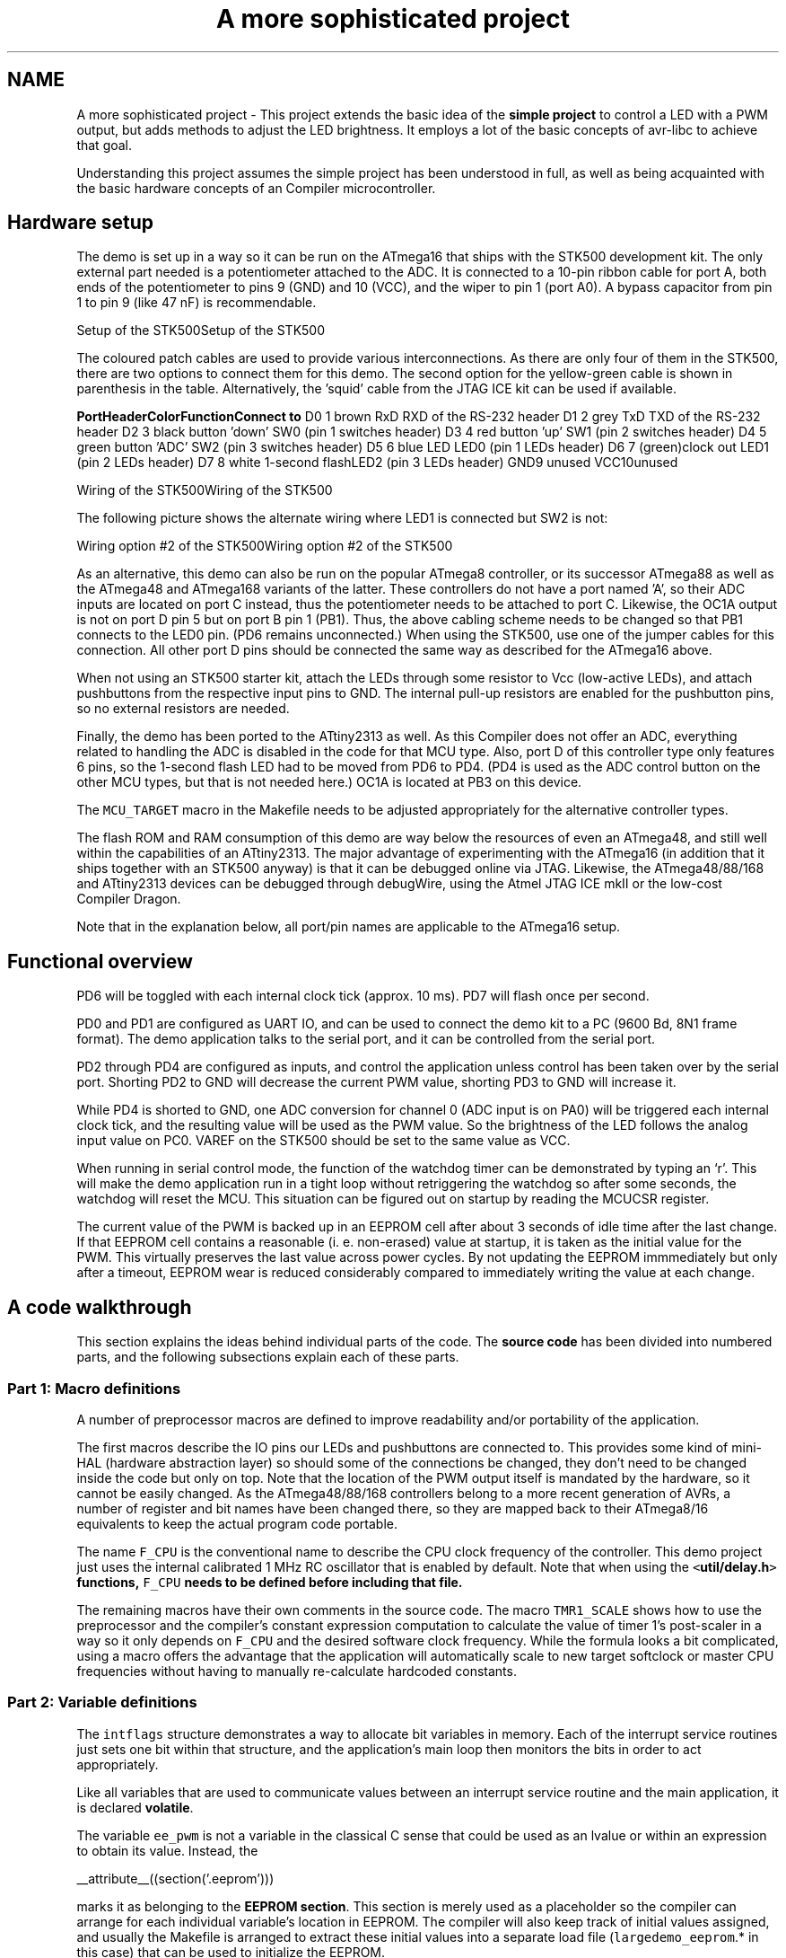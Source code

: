 .TH "A more sophisticated project" 3 "11 May 2022" "Version 2.0.0" "avr-libc" \" -*- nroff -*-
.ad l
.nh
.SH NAME
A more sophisticated project \- This project extends the basic idea of the \fBsimple project\fP to control a LED with a PWM output, but adds methods to adjust the LED brightness. It employs a lot of the basic concepts of avr-libc to achieve that goal.
.PP
Understanding this project assumes the simple project has been understood in full, as well as being acquainted with the basic hardware concepts of an Compiler microcontroller.
.SH "Hardware setup"
.PP
The demo is set up in a way so it can be run on the ATmega16 that ships with the STK500 development kit. The only external part needed is a potentiometer attached to the ADC. It is connected to a 10-pin ribbon cable for port A, both ends of the potentiometer to pins 9 (GND) and 10 (VCC), and the wiper to pin 1 (port A0). A bypass capacitor from pin 1 to pin 9 (like 47 nF) is recommendable.
.PP
Setup of the STK500Setup of the STK500
.PP
The coloured patch cables are used to provide various interconnections. As there are only four of them in the STK500, there are two options to connect them for this demo. The second option for the yellow-green cable is shown in parenthesis in the table. Alternatively, the 'squid' cable from the JTAG ICE kit can be used if available.
.PP
\fBPort\fP\fBHeader\fP\fBColor\fP\fBFunction\fP\fBConnect to\fP D0 1 brown RxD RXD of the RS-232 header D1 2 grey TxD TXD of the RS-232 header D2 3 black button 'down' SW0 (pin 1 switches header) D3 4 red button 'up' SW1 (pin 2 switches header) D4 5 green button 'ADC' SW2 (pin 3 switches header) D5 6 blue LED LED0 (pin 1 LEDs header) D6 7 (green)clock out LED1 (pin 2 LEDs header) D7 8 white 1-second flashLED2 (pin 3 LEDs header) GND9 unused VCC10unused 
.PP
Wiring of the STK500Wiring of the STK500
.PP
The following picture shows the alternate wiring where LED1 is connected but SW2 is not:
.PP
Wiring option #2 of the STK500Wiring option #2 of the STK500
.PP
As an alternative, this demo can also be run on the popular ATmega8 controller, or its successor ATmega88 as well as the ATmega48 and ATmega168 variants of the latter. These controllers do not have a port named 'A', so their ADC inputs are located on port C instead, thus the potentiometer needs to be attached to port C. Likewise, the OC1A output is not on port D pin 5 but on port B pin 1 (PB1). Thus, the above cabling scheme needs to be changed so that PB1 connects to the LED0 pin. (PD6 remains unconnected.) When using the STK500, use one of the jumper cables for this connection. All other port D pins should be connected the same way as described for the ATmega16 above.
.PP
When not using an STK500 starter kit, attach the LEDs through some resistor to Vcc (low-active LEDs), and attach pushbuttons from the respective input pins to GND. The internal pull-up resistors are enabled for the pushbutton pins, so no external resistors are needed.
.PP
Finally, the demo has been ported to the ATtiny2313 as well. As this Compiler does not offer an ADC, everything related to handling the ADC is disabled in the code for that MCU type. Also, port D of this controller type only features 6 pins, so the 1-second flash LED had to be moved from PD6 to PD4. (PD4 is used as the ADC control button on the other MCU types, but that is not needed here.) OC1A is located at PB3 on this device.
.PP
The \fCMCU_TARGET\fP macro in the Makefile needs to be adjusted appropriately for the alternative controller types.
.PP
The flash ROM and RAM consumption of this demo are way below the resources of even an ATmega48, and still well within the capabilities of an ATtiny2313. The major advantage of experimenting with the ATmega16 (in addition that it ships together with an STK500 anyway) is that it can be debugged online via JTAG. Likewise, the ATmega48/88/168 and ATtiny2313 devices can be debugged through debugWire, using the Atmel JTAG ICE mkII or the low-cost Compiler Dragon.
.PP
Note that in the explanation below, all port/pin names are applicable to the ATmega16 setup.
.SH "Functional overview"
.PP
PD6 will be toggled with each internal clock tick (approx. 10 ms). PD7 will flash once per second.
.PP
PD0 and PD1 are configured as UART IO, and can be used to connect the demo kit to a PC (9600 Bd, 8N1 frame format). The demo application talks to the serial port, and it can be controlled from the serial port.
.PP
PD2 through PD4 are configured as inputs, and control the application unless control has been taken over by the serial port. Shorting PD2 to GND will decrease the current PWM value, shorting PD3 to GND will increase it.
.PP
While PD4 is shorted to GND, one ADC conversion for channel 0 (ADC input is on PA0) will be triggered each internal clock tick, and the resulting value will be used as the PWM value. So the brightness of the LED follows the analog input value on PC0. VAREF on the STK500 should be set to the same value as VCC.
.PP
When running in serial control mode, the function of the watchdog timer can be demonstrated by typing an `r'. This will make the demo application run in a tight loop without retriggering the watchdog so after some seconds, the watchdog will reset the MCU. This situation can be figured out on startup by reading the MCUCSR register.
.PP
The current value of the PWM is backed up in an EEPROM cell after about 3 seconds of idle time after the last change. If that EEPROM cell contains a reasonable (i. e. non-erased) value at startup, it is taken as the initial value for the PWM. This virtually preserves the last value across power cycles. By not updating the EEPROM immmediately but only after a timeout, EEPROM wear is reduced considerably compared to immediately writing the value at each change.
.SH "A code walkthrough"
.PP
This section explains the ideas behind individual parts of the code. The \fBsource code\fP has been divided into numbered parts, and the following subsections explain each of these parts.
.SS "Part 1: Macro definitions"
A number of preprocessor macros are defined to improve readability and/or portability of the application.
.PP
The first macros describe the IO pins our LEDs and pushbuttons are connected to. This provides some kind of mini-HAL (hardware abstraction layer) so should some of the connections be changed, they don't need to be changed inside the code but only on top. Note that the location of the PWM output itself is mandated by the hardware, so it cannot be easily changed. As the ATmega48/88/168 controllers belong to a more recent generation of AVRs, a number of register and bit names have been changed there, so they are mapped back to their ATmega8/16 equivalents to keep the actual program code portable.
.PP
The name \fCF_CPU\fP is the conventional name to describe the CPU clock frequency of the controller. This demo project just uses the internal calibrated 1 MHz RC oscillator that is enabled by default. Note that when using the \fC<\fButil/delay.h\fP>\fP functions, \fCF_CPU\fP needs to be defined before including that file.
.PP
The remaining macros have their own comments in the source code. The macro \fCTMR1_SCALE\fP shows how to use the preprocessor and the compiler's constant expression computation to calculate the value of timer 1's post-scaler in a way so it only depends on \fCF_CPU\fP and the desired software clock frequency. While the formula looks a bit complicated, using a macro offers the advantage that the application will automatically scale to new target softclock or master CPU frequencies without having to manually re-calculate hardcoded constants.
.SS "Part 2: Variable definitions"
The \fCintflags\fP structure demonstrates a way to allocate bit variables in memory. Each of the interrupt service routines just sets one bit within that structure, and the application's main loop then monitors the bits in order to act appropriately.
.PP
Like all variables that are used to communicate values between an interrupt service routine and the main application, it is declared \fBvolatile\fP.
.PP
The variable \fCee_pwm\fP is not a variable in the classical C sense that could be used as an lvalue or within an expression to obtain its value. Instead, the
.PP
.PP
.nf
 __attribute__((section('.eeprom'))) 
.fi
.PP
.PP
marks it as belonging to the \fBEEPROM section\fP. This section is merely used as a placeholder so the compiler can arrange for each individual variable's location in EEPROM. The compiler will also keep track of initial values assigned, and usually the Makefile is arranged to extract these initial values into a separate load file (\fClargedemo_eeprom\fP.* in this case) that can be used to initialize the EEPROM.
.PP
The actual EEPROM IO must be performed manually.
.PP
Similarly, the variable \fCmcucsr\fP is kept in the \fB.noinit\fP section in order to prevent it from being cleared upon application startup.
.SS "Part 3: Interrupt service routines"
The ISR to handle timer 1's overflow interrupt arranges for the software clock. While timer 1 runs the PWM, it calls its overflow handler rather frequently, so the \fCTMR1_SCALE\fP value is used as a postscaler to reduce the internal software clock frequency further. If the software clock triggers, it sets the \fCtmr_int\fP bitfield, and defers all further tasks to the main loop.
.PP
The ADC ISR just fetches the value from the ADC conversion, disables the ADC interrupt again, and announces the presence of the new value in the \fCadc_int\fP bitfield. The interrupt is kept disabled while not needed, because the ADC will also be triggered by executing the SLEEP instruction in idle mode (which is the default sleep mode). Another option would be to turn off the ADC completely here, but that increases the ADC's startup time (not that it would matter much for this application).
.SS "Part 4: Auxiliary functions"
The function \fChandle_mcucsr()\fP uses two \fC__attribute__\fP declarators to achieve specific goals. First, it will instruct the compiler to place the generated code into the \fB.init3\fP section of the output. Thus, it will become part of the application initialization sequence. This is done in order to fetch (and clear) the reason of the last hardware reset from \fCMCUCSR\fP as early as possible. There is a short period of time where the next reset could already trigger before the current reason has been evaluated. This also explains why the variable \fCmcucsr\fP that mirrors the register's value needs to be placed into the .noinit section, because otherwise the default initialization (which happens after .init3) would blank the value again.
.PP
As the initialization code is not called using CALL/RET instructions but rather concatenated together, the compiler needs to be instructed to omit the entire function prologue and epilogue. This is performed by the \fInaked\fP attribute. So while syntactically, \fChandle_mcucsr()\fP is a function to the compiler, the compiler will just emit the instructions for it without setting up any stack frame, and not even a RET instruction at the end.
.PP
Function \fCioinit()\fP centralizes all hardware setup. The very last part of that function demonstrates the use of the EEPROM variable \fCee_pwm\fP to obtain an EEPROM address that can in turn be applied as an argument to \fC\fBeeprom_read_word()\fP\fP.
.PP
The following functions handle UART character and string output. (UART input is handled by an ISR.) There are two string output functions, \fCprintstr()\fP and \fCprintstr_p()\fP. The latter function fetches the string from \fBprogram memory\fP. Both functions translate a newline character into a carriage return/newline sequence, so a simple \fC\\n\fP can be used in the source code.
.PP
The function \fCset_pwm()\fP propagates the new PWM value to the PWM, performing range checking. When the value has been changed, the new percentage will be announced on the serial link. The current value is mirrored in the variable \fCpwm\fP so others can use it in calculations. In order to allow for a simple calculation of a percentage value without requiring floating-point mathematics, the maximal value of the PWM is restricted to 1000 rather than 1023, so a simple division by 10 can be used. Due to the nature of the human eye, the difference in LED brightness between 1000 and 1023 is not noticable anyway.
.SS "Part 5: main()"
At the start of \fCmain()\fP, a variable \fCmode\fP is declared to keep the current mode of operation. An enumeration is used to improve the readability. By default, the compiler would allocate a variable of type \fIint\fP for an enumeration. The \fIpacked\fP attribute declarator instructs the compiler to use the smallest possible integer type (which would be an 8-bit type here).
.PP
After some initialization actions, the application's main loop follows. In an embedded application, this is normally an infinite loop as there is nothing an application could 'exit' into anyway.
.PP
At the beginning of the loop, the watchdog timer will be retriggered. If that timer is not triggered for about 2 seconds, it will issue a hardware reset. Care needs to be taken that no code path blocks longer than this, or it needs to frequently perform watchdog resets of its own. An example of such a code path would be the string IO functions: for an overly large string to print (about 2000 characters at 9600 Bd), they might block for too long.
.PP
The loop itself then acts on the interrupt indication bitfields as appropriate, and will eventually put the CPU on sleep at its end to conserve power.
.PP
The first interrupt bit that is handled is the (software) timer, at a frequency of approximately 100 Hz. The \fCCLOCKOUT\fP pin will be toggled here, so e. g. an oscilloscope can be used on that pin to measure the accuracy of our software clock. Then, the LED flasher for LED2 ('We are alive'-LED) is built. It will flash that LED for about 50 ms, and pause it for another 950 ms. Various actions depending on the operation mode follow. Finally, the 3-second backup timer is implemented that will write the PWM value back to EEPROM once it is not changing anymore.
.PP
The ADC interrupt will just adjust the PWM value only.
.PP
Finally, the UART Rx interrupt will dispatch on the last character received from the UART.
.PP
All the string literals that are used as informational messages within \fCmain()\fP are placed in \fBprogram memory\fP so no SRAM needs to be allocated for them. This is done by using the PSTR macro, and passing the string to \fCprintstr_p()\fP.
.SH "The source code"
.PP
.PP
 
.SH "Author"
.PP 
Generated automatically by Doxygen for avr-libc from the source code.
